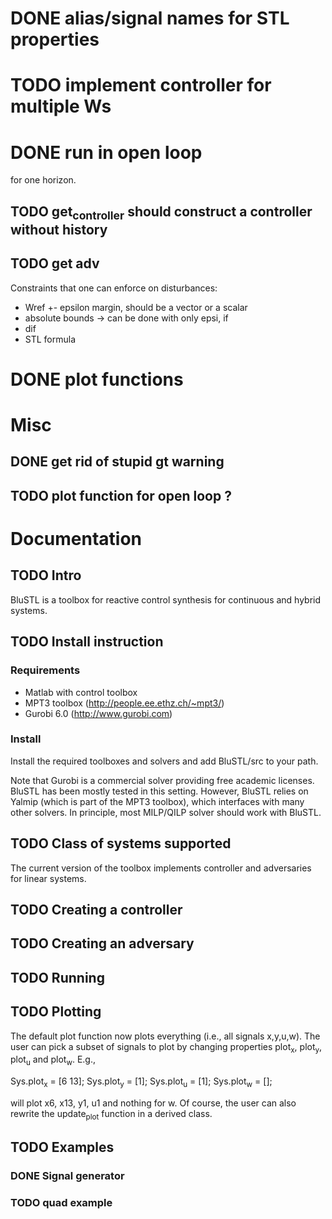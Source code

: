 
* DONE alias/signal names for STL properties 

* TODO implement controller for multiple Ws

* DONE run in open loop 

for one horizon. 

** TODO get_controller should construct a controller without history 

** TODO get adv

Constraints that one can enforce on disturbances:

-  Wref +- epsilon margin, should be a vector or a scalar 
-  absolute bounds -> can be done with only epsi, if 
-  dif  
-  STL formula


* DONE plot functions


* Misc
** DONE get rid of stupid gt warning

** TODO plot function for open loop ? 


* Documentation
  
** TODO Intro

BluSTL is a toolbox for reactive control synthesis for continuous and hybrid systems.

** TODO Install instruction 

*** Requirements 

- Matlab with control toolbox
- MPT3 toolbox (http://people.ee.ethz.ch/~mpt3/) 
- Gurobi 6.0  (http://www.gurobi.com)

*** Install

Install the required toolboxes and solvers and add BluSTL/src to your path.

Note that Gurobi is a commercial solver providing free academic licenses. BluSTL has been
mostly tested in this setting. However, BluSTL relies on Yalmip (which is part of the MPT3 toolbox),
which interfaces with many other solvers. In principle, most MILP/QILP solver should work with
BluSTL. 

** TODO Class of systems supported

The current version of the toolbox implements controller and adversaries for linear systems. 

** TODO Creating a controller

** TODO Creating an adversary

** TODO Running

** TODO Plotting 

The default plot function now plots everything (i.e., all signals x,y,u,w). The user can pick a subset of signals to plot by changing properties plot_x, plot_y, plot_u and plot_w. E.g.,

Sys.plot_x = [6 13];
Sys.plot_y = [1];
Sys.plot_u = [1];
Sys.plot_w = [];

will plot x6, x13, y1, u1 and nothing for w. Of course, the user can also rewrite the update_plot function in a derived class.


** TODO Examples 

*** DONE Signal generator


*** TODO quad example
